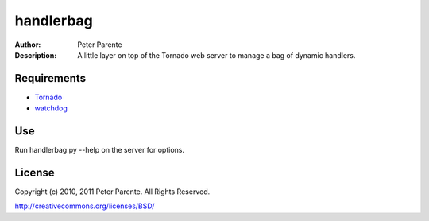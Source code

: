 ==========
handlerbag
==========

:Author: Peter Parente
:Description: A little layer on top of the Tornado web server to manage a bag of dynamic handlers.

Requirements
============

* `Tornado <http://github..com/facebook/tornado>`_
* `watchdog <http://github.com/gorakhargosh/watchdog>`_

Use
===

Run handlerbag.py --help on the server for options.

License
=======

Copyright (c) 2010, 2011 Peter Parente. All Rights Reserved.

http://creativecommons.org/licenses/BSD/
